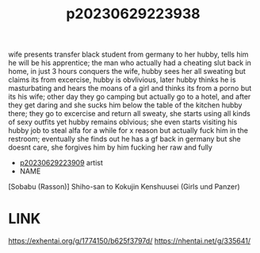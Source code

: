 :PROPERTIES:
:ID:       16a6138d-f44c-4376-8678-99f8ffc09aaa
:END:
#+title: p20230629223938
#+filetags: :ntronary:
wife presents transfer black student from germany to her hubby, tells him he will be his apprentice; the man who actually had a cheating slut back in
home, in just 3 hours conquers the wife, hubby sees her all sweating but claims its from excercise, hubby is obvlivious, later hubby thinks he is masturbating and hears the moans of a girl and thinks its from a porno but its his wife; other day they go camping but actually go to a hotel, and after they get daring and she sucks him below the table of the kitchen hubby there; they go to excercise and return all sweaty, she starts using all kinds of sexy outfits yet hubby remains oblvious; she even starts visiting his hubby job to steal alfa for a while for x reason but actually fuck him in the restroom; eventually she finds out he has a gf back in germany but she doesnt care, she forgives him by him fucking her raw and fully
- [[id:8e2195ec-ea7c-42b7-8813-f67dd698b3ac][p20230629223909]] artist
- NAME
[Sobabu (Rasson)] Shiho-san to Kokujin Kenshuusei (Girls und Panzer)
* LINK
https://exhentai.org/g/1774150/b625f3797d/
https://nhentai.net/g/335641/
